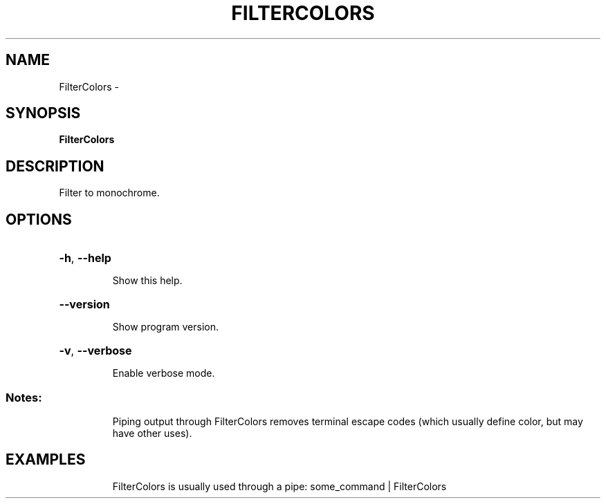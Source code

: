 .\" DO NOT MODIFY THIS FILE!  It was generated by help2man 1.36.
.TH FILTERCOLORS "1" "February 2009" "GoboLinux" "User Commands"
.SH NAME
FilterColors \-  
.SH SYNOPSIS
.B FilterColors

.SH DESCRIPTION
Filter to monochrome.
.SH OPTIONS
.HP
\fB\-h\fR, \fB\-\-help\fR
.IP
Show this help.
.HP
\fB\-\-version\fR
.IP
Show program version.
.HP
\fB\-v\fR, \fB\-\-verbose\fR
.IP
Enable verbose mode.
.SS "Notes:"
.IP
Piping output through FilterColors removes terminal escape codes
(which usually define color, but may have other uses).
.SH EXAMPLES
.IP
FilterColors is usually used through a pipe: some_command | FilterColors
